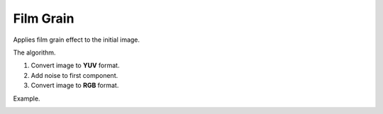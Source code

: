 =======================================
Film Grain
=======================================
Applies film grain effect to the initial image.

.. cpp:function:: int filmGrain(InputArray src, OutputArray dst, int grainValue)

   :param src: Grayscale or RGB image.
   :param dst: Destination image of the same size and the same type as **src**.
   :param grainValue: Degree of graininess. 8 is default value. 
   
   :return: Error code.

The algorithm.

1. Convert image to **YUV** format. 
2. Add noise to first component. 
3. Convert image to **RGB** format.


Example.

|srcImage| |dstImage|

.. |srcImage| image:: film_grain_before.png
   :width: 40%

.. |dstImage| image:: film_grain_after.png
   :width: 40%
